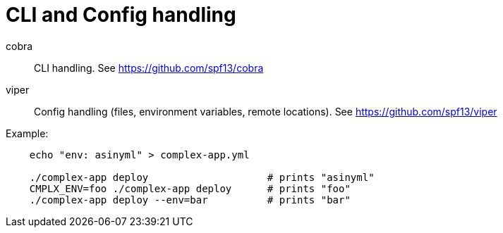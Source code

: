 CLI and Config handling
=======================

cobra::
    CLI handling.
    See https://github.com/spf13/cobra

viper::
    Config handling (files, environment variables, remote locations).
    See https://github.com/spf13/viper

Example:

----
    echo "env: asinyml" > complex-app.yml

    ./complex-app deploy                    # prints "asinyml"
    CMPLX_ENV=foo ./complex-app deploy      # prints "foo"
    ./complex-app deploy --env=bar          # prints "bar"
----
